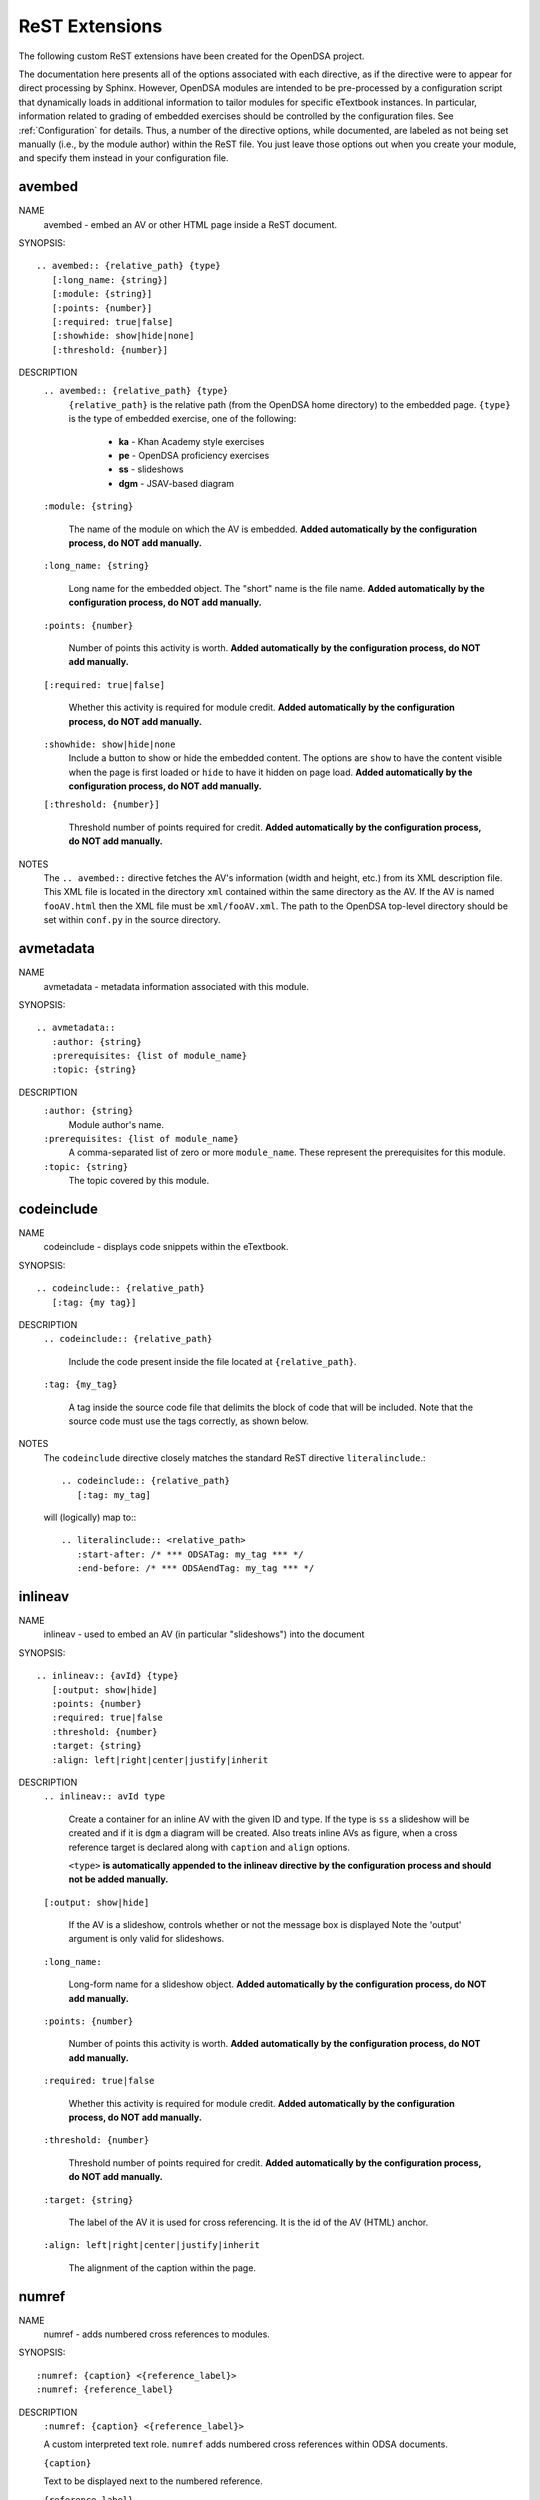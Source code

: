 .. _ODSAExtensions:

ReST Extensions
===============

The following custom ReST extensions have been created for the OpenDSA
project.

The documentation here presents all of the options associated with
each directive, as if the directive were to appear for direct processing
by Sphinx. However, OpenDSA modules are intended to be pre-processed
by a configuration script that dynamically loads in additional
information to tailor modules for specific eTextbook instances.
In particular, information related to grading of embedded exercises
should be controlled by the configuration files.
See :ref:`Configuration` for details.
Thus, a number of the directive options, while documented, are labeled
as not being set manually (i.e., by the module author) within the ReST
file. You just leave those options out when you create your module,
and specify them instead in your configuration file.

avembed
-------
NAME
    avembed - embed an AV or other HTML page inside a ReST document.

SYNOPSIS::

    .. avembed:: {relative_path} {type}
       [:long_name: {string}]
       [:module: {string}]
       [:points: {number}]
       [:required: true|false]
       [:showhide: show|hide|none]
       [:threshold: {number}]

DESCRIPTION
    ``.. avembed:: {relative_path} {type}``
      ``{relative_path}`` is the relative path (from the OpenDSA
      home directory) to the embedded page.
      ``{type}`` is the type of embedded exercise, one of the following:

        * **ka** - Khan Academy style exercises
        * **pe** - OpenDSA proficiency exercises
        * **ss** - slideshows
        * **dgm** - JSAV-based diagram

    ``:module: {string}``

      The name of the module on which the AV is embedded.
      **Added automatically by the configuration process, do NOT add manually.**

    ``:long_name: {string}``

      Long name for the embedded object. The "short" name is the file name.
      **Added automatically by the configuration process, do NOT add manually.**

    ``:points: {number}``

      Number of points this activity is worth.
      **Added automatically by the configuration process, do NOT add manually.**

    ``[:required: true|false]``

      Whether this activity is required for module credit.
      **Added automatically by the configuration process, do NOT add manually.**

    ``:showhide: show|hide|none``
      Include a button to show or hide the embedded
      content. The options are ``show`` to have the content visible
      when the page is first loaded or ``hide`` to have it hidden on
      page load.
      **Added automatically by the configuration process, do NOT add manually.**

    ``[:threshold: {number}]``

      Threshold number of points required for credit.
      **Added automatically by the configuration process, do NOT add manually.**

NOTES
    The ``.. avembed::`` directive fetches the AV's information
    (width and height, etc.) from its XML description file.
    This XML file is located in the directory ``xml`` contained
    within the same directory as the AV. If the AV is named
    ``fooAV.html`` then the XML file must be ``xml/fooAV.xml``.
    The path to the OpenDSA top-level directory should be set within
    ``conf.py`` in the source directory.

avmetadata
----------
NAME
    avmetadata - metadata information associated with this module.

SYNOPSIS::

    .. avmetadata::
       :author: {string}
       :prerequisites: {list of module_name}
       :topic: {string}

DESCRIPTION
    ``:author: {string}``
      Module author's name.
    ``:prerequisites: {list of module_name}``
      A comma-separated list of zero or more ``module_name``.
      These represent the prerequisites for this module.
    ``:topic: {string}``
      The topic covered by this module.

codeinclude
-----------
NAME
    codeinclude - displays code snippets within the eTextbook.

SYNOPSIS::

    .. codeinclude:: {relative_path}
       [:tag: {my tag}]

DESCRIPTION
    ``.. codeinclude:: {relative_path}``

      Include the code present inside the file located at
      ``{relative_path}``.

    ``:tag: {my_tag}``

      A tag inside the source code file that delimits the block
      of code that will be included.
      Note that the source code must use the tags correctly, as shown
      below.

NOTES
    The ``codeinclude`` directive closely matches the standard ReST
    directive ``literalinclude``.::

        .. codeinclude:: {relative_path}
           [:tag: my_tag]

    will (logically) map to:::

        .. literalinclude:: <relative_path>
           :start-after: /* *** ODSATag: my_tag *** */
           :end-before: /* *** ODSAendTag: my_tag *** */

inlineav
-----------
NAME
    inlineav - used to embed an AV (in particular "slideshows") into the document

SYNOPSIS::

    .. inlineav:: {avId} {type}
       [:output: show|hide]
       :points: {number}
       :required: true|false
       :threshold: {number}
       :target: {string}
       :align: left|right|center|justify|inherit

DESCRIPTION
    ``.. inlineav:: avId type``

      Create a container for an inline AV with the given ID and type.
      If the type is ``ss`` a slideshow will be created and if it is
      ``dgm`` a diagram will be created. Also treats inline AVs as figure,
      when a cross reference target is declared along with ``caption`` and ``align`` options.

      ``<type>`` **is automatically appended to the inlineav directive
      by the configuration process and should not be added manually.**

    ``[:output: show|hide]``

      If the AV is a slideshow, controls whether or not the message box is displayed
      Note the 'output' argument is only valid for slideshows.

    ``:long_name:``

      Long-form name for a slideshow object.
      **Added automatically by the configuration process, do NOT add manually.**

    ``:points: {number}``

      Number of points this activity is worth.
      **Added automatically by the configuration process, do NOT add manually.**

    ``:required: true|false``

      Whether this activity is required for module credit.
      **Added automatically by the configuration process, do NOT add manually.**

    ``:threshold: {number}``

      Threshold number of points required for credit.
      **Added automatically by the configuration process, do NOT add manually.**

    ``:target: {string}``

      The label of the AV it is used for cross referencing. It is the id of the AV (HTML) anchor.


    ``:align: left|right|center|justify|inherit``

      The alignment of the caption within the page.

.. _numref:

numref
------
NAME
    numref - adds numbered cross references to modules.

SYNOPSIS::

    :numref: {caption} <{reference_label}>
    :numref: {reference_label}

DESCRIPTION
    ``:numref: {caption} <{reference_label}>``

    A custom interpreted text role. ``numref`` adds numbered cross
    references within ODSA documents.

    ``{caption}``

    Text to be displayed next to the numbered reference.

    ``{reference_label}``

    Reference name (unique) of the referenced object. Should be
    enclose in brackets (``<>``) when a caption is provided. It is
    specified via the standard ReST referencing mechanisms.

NOTES
    The ODSA preprocessor creates a table of all referenced objects
    with numbers and writes it into a file that is read by the ``numref``
    role.


TODO
----
NAME
    TODO - adds a todo box in the output HTML file, and is
    also used by the ODSA preprocessor script to create a separate
    HTML page containing the collated list of desired AVs and
    Exercises.
    (NOTE: Can also be called as ``todo``.)

SYNOPSIS::

    .. TODO::
       [:type: {type label of the desired artifact}]

DESCRIPTION

    ``.. TODO::``

    Within the module, this behaves like the standard Sphinx
    TODO (or todo) directive. As with the standard TODO directive, the
    author should then include (indented) text that describes the task
    to be done. The ODSA version will in addition create a
    separate page TODO.html that includes a listing of all TODO
    blocks from all of the modules.

    ``:type: {type label of the desired artifact}``

    The type of the desired artifact (AV, Proficiency Exercise,
    etc). This is just a label, so it can be anything. Each
    separate label will collate together all TODO entries with
    that label on the TODO.html page.

NOTES
    The ODSA preprocessor collects the descriptions (i.e., the text
    that follows the TODO directive) from the complete collection of
    RST files to create a separate TODO.rst file that lists all the
    desired AVs and Exercises grouped by type.
    The TODO.rst file should be included in the index.rst file to be
    part of the table of contents for the eBook.


odsalink
--------
NAME
    odsalink - adds the code to include a CSS file in the
    HTML output file.

SYNOPSIS::

   .. odsalink:: {path to file}

DESCRIPTION
    ``.. odsalink::``
    The directive injects the code to include a linked file in the
    outputted HTML files.
    It gets the path to ODSA directory from the ``odsa_path`` variable
    in the ``conf.py`` file.

    ``{path to file}``
    The path (relative to ODSA directory root as defined by the
    ``odsa_path`` variable in the ``conf.py`` file) to the linked file
    to be include.

NOTES
    The directory containing the file to be included should be hosted
    within the ODSA directory.
    Example, if ``odsa_path`` is defined to be ``..\..\..``, then

    ``.. odsalink:: JSAV/css/JSAV.css``

    will produce

    ``<link href="../../../JSAV/css/JSAV.css" rel="stylesheet" type="text/css" />``

    in the HTML output file.


odsascript
----------
NAME
    odsascript - adds the code to include a script file in the
    HTML output file.

SYNOPSIS::

   .. odsascript:: {path to file}

DESCRIPTION
    ``.. odsascript::``
    The directive injects the code to include a script file in the
    outputted HTML files.
    It gets the path to ODSA directory from the ``odsa_path`` variable
    in the ``conf.py`` file.

    ``{path to file}``
    The path (relative to ODSA directory root as defined by the
    ``odsa_path`` variable in the ``conf.py`` file) to the script file
    to be include.

NOTES
    The directory containing the file to be included should be hosted
    within the ODSA directory.
    Example, if ``odsa_path`` is defined to be ``..\..\..``, then

    ``.. odsascript:: JSAV/build/JSAV-min.js``

    will produce

    ``<script type="text/javascript" src="../../../JSAV/build/JSAV-min.js"></script>``

    in the HTML output file.

odsafig
--------
NAME
    odsafig - provides the ability to specify caption alignment to figures.

SYNOPSIS::

    .. odsafig:: {path to image}
       :capalign: left|right|center|justify|inherit

DESCRIPTION
    ``.. odsafig::``
    The diective behaves exactly as the standard ``.. figure::`` directive.
    It allows you to specify the positioning of figure caption on the page

    ``:capalign: left|right|center|justify|inherit``
      The alignment of the caption on the page.  

NOTES
    The directive closely matches the standard ReST ``figure`` directive. The only addition
    is the ``:capalign:`` argument.
